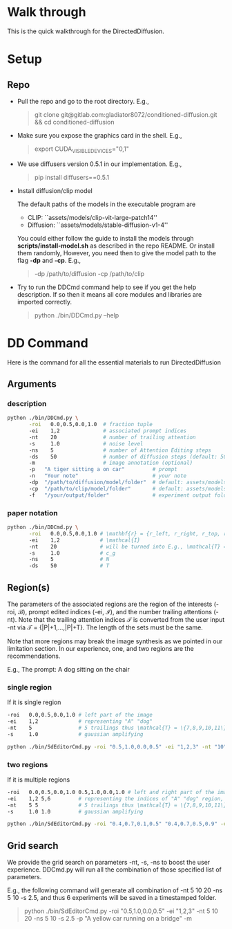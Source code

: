* Walk through

This is the quick walkthrough for the DirectedDiffusion.

* Setup

** Repo

- Pull the repo and go to the root directory. E.g.,
   #+begin_quote bash
   git clone git@gitlab.com:gladiator8072/conditioned-diffusion.git && cd conditioned-diffusion
   #+end_quote

- Make sure you expose the graphics card in the shell. E.g.,
   #+begin_quote bash
   export CUDA_VISIBLE_DEVICES="0,1"
   #+end_quote

- We use diffusers version 0.5.1 in our implementation. E.g.,
   #+begin_quote bash
   pip install diffusers==0.5.1
   #+end_quote

- Install diffusion/clip model

  The default paths of the models in the executable program are
  - CLIP: ``assets/models/clip-vit-large-patch14''
  - Diffusion: ``assets/models/stable-diffusion-v1-4''

  You could either follow the guide to install the models through
  *scripts/install-model.sh* as described in the repo README. Or install them
  randomly, However, you need then to give the model path to the flag *-dp* and
  *-cp*. E.g.,
  #+begin_quote bash
  -dp /path/to/diffusion -cp /path/to/clip
  #+end_quote

- Try to run the DDCmd command help to see if you get the help description.
  If so then it means all core modules and libraries are imported correctly.
  #+begin_quote bash
  python ./bin/DDCmd.py --help
  #+end_quote

* DD Command

Here is the command for all the essential materials to run DirectedDiffusion

** Arguments

*** description

#+begin_src bash :results output
  python ./bin/DDCmd.py \
         -roi   0.0,0.5,0.0,1.0  # fraction tuple
         -ei    1,2              # associated prompt indices
         -nt    20               # number of trailing attention
         -s     1.0              # noise level
         -ns    5                # number of Attention Editing steps
         -ds    50               # number of diffusion steps (default: 50)
         -m                      # image annotation (optional)
         -p   "A tiger sitting a on car"         # prompt
         -n   "Your note"                        # your note
         -dp  "/path/to/diffusion/model/folder"  # default: assets/models/clip-vit-large-patch14
         -cp  "/path/to/clip/model/folder"       # default: assets/models/stable-diffusion-v1-4
         -f   "/your/output/folder"              # experiment output folder
#+end_src

*** paper notation

#+begin_src bash :results output
  python ./bin/DDCmd.py \
         -roi   0.0,0.5,0.0,1.0 # \mathbf{r} = {r_left, r_right, r_top, r_bottom}
         -ei    1,2             # \mathcal{I}
         -nt    20              # will be turned into E.g., \mathcal{T} = {|P|+1,...,|P|+T}
         -s     1.0             # c_g
         -ns    5               # N
         -ds    50              # T
#+end_src

**  Region(s)

The parameters of the associated regions are the region of the interests (-roi,
\mathcal{B}), prompt edited indices (-ei, \mathcal{I}), and the number trailing
attentions (-nt). Note that the trailing attention indices \mathcal{T} is
converted from the user input -nt via \mathcal{T} = {|P|+1,...,|P|+T}. The
length of the sets must be the same.

Note that more regions may break the image synthesis as we pointed in our
limitation section. In our experience, one, and two regions are the
recommendations.

E.g., The prompt: A dog sitting on the chair

*** single region

If it is single region
#+begin_src bash :results output
  -roi   0.0,0.5,0.0,1.0 # left part of the image
  -ei    1,2             # representing "A" "dog"
  -nt    5               # 5 trailings thus \mathcal{T} = \{7,8,9,10,11\}
  -s     1.0             # gaussian amplifying
#+end_src

#+begin_src bash :results output
python ./bin/SdEditorCmd.py -roi "0.5,1.0,0.0,0.5" -ei "1,2,3" -nt "10" -s "2.0" -ns 15 -p "A yellow car on a bridge" -m
#+end_src

*** two regions

If it is multiple regions
#+begin_src bash :results output
  -roi   0.0,0.5,0.0,1.0 0.5,1.0,0.0,1.0 # left and right part of the image
  -ei    1,2 5,6         # representing the indices of "A" "dog" region, and "the" "chair"
  -nt    5 5             # 5 trailings thus \mathcal{T} = \{7,8,9,10,11\}
  -s     1.0 1.0         # gaussian amplifying
#+end_src

#+begin_src bash :results output
python ./bin/SdEditorCmd.py -roi "0.4,0.7,0.1,0.5" "0.4,0.7,0.5,0.9" -ei "2,3" "8,9" -nt "30,30" -ns 10 -s "1.0,1.0" -p "A red cube on top of a blue sphere" -m -sd 2483964026830
#+end_src

** Grid search

We provide the grid search on parameters -nt, -s, -ns to boost the user
experience. DDCmd.py will run all the combination of those specified list of
parameters.

E.g., the following command will generate all combination of -nt 5 10 20 -ns 5
10 -s 2.5, and thus 6 experiments will be saved in a timestamped folder.
#+begin_quote bash
python ./bin/SdEditorCmd.py -roi "0.5,1.0,0.0,0.5" -ei "1,2,3" -nt 5 10 20 -ns 5 10 -s 2.5 -p "A yellow car running on a bridge" -m
#+end_quote
